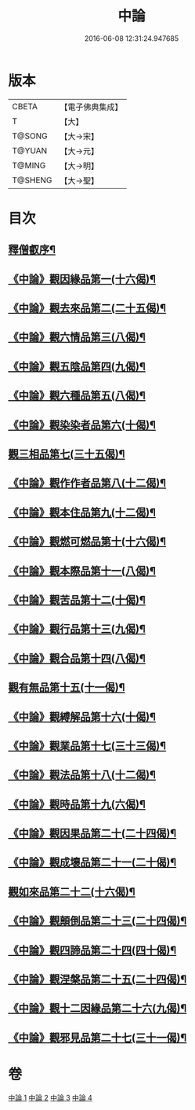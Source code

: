 #+TITLE: 中論 
#+DATE: 2016-06-08 12:31:24.947685

* 版本
 |     CBETA|【電子佛典集成】|
 |         T|【大】     |
 |    T@SONG|【大→宋】   |
 |    T@YUAN|【大→元】   |
 |    T@MING|【大→明】   |
 |   T@SHENG|【大→聖】   |

* 目次
** [[file:KR6m0001_001.txt::001-0001a5][釋僧叡序¶]]
** [[file:KR6m0001_001.txt::001-0001b11][《中論》觀因緣品第一(十六偈)¶]]
** [[file:KR6m0001_001.txt::001-0003c6][《中論》觀去來品第二(二十五偈)¶]]
** [[file:KR6m0001_001.txt::001-0005c16][《中論》觀六情品第三(八偈)¶]]
** [[file:KR6m0001_001.txt::001-0006b19][《中論》觀五陰品第四(九偈)¶]]
** [[file:KR6m0001_001.txt::001-0007b6][《中論》觀六種品第五(八偈)¶]]
** [[file:KR6m0001_001.txt::001-0008a15][《中論》觀染染者品第六(十偈)¶]]
** [[file:KR6m0001_002.txt::002-0009a6][觀三相品第七(三十五偈)¶]]
** [[file:KR6m0001_002.txt::002-0012b6][《中論》觀作作者品第八(十二偈)¶]]
** [[file:KR6m0001_002.txt::002-0013b4][《中論》觀本住品第九(十二偈)¶]]
** [[file:KR6m0001_002.txt::002-0014b15][《中論》觀燃可燃品第十(十六偈)¶]]
** [[file:KR6m0001_002.txt::002-0016a5][《中論》觀本際品第十一(八偈)¶]]
** [[file:KR6m0001_002.txt::002-0016b21][《中論》觀苦品第十二(十偈)¶]]
** [[file:KR6m0001_002.txt::002-0017a26][《中論》觀行品第十三(九偈)¶]]
** [[file:KR6m0001_002.txt::002-0018c29][《中論》觀合品第十四(八偈)¶]]
** [[file:KR6m0001_003.txt::003-0019c19][觀有無品第十五(十一偈)¶]]
** [[file:KR6m0001_003.txt::003-0020c6][《中論》觀縛解品第十六(十偈)¶]]
** [[file:KR6m0001_003.txt::003-0021b21][《中論》觀業品第十七(三十三偈)¶]]
** [[file:KR6m0001_003.txt::003-0023c16][《中論》觀法品第十八(十二偈)¶]]
** [[file:KR6m0001_003.txt::003-0025c2][《中論》觀時品第十九(六偈)¶]]
** [[file:KR6m0001_003.txt::003-0026b2][《中論》觀因果品第二十(二十四偈)¶]]
** [[file:KR6m0001_003.txt::003-0027c12][《中論》觀成壞品第二十一(二十偈)¶]]
** [[file:KR6m0001_004.txt::004-0029c6][觀如來品第二十二(十六偈)¶]]
** [[file:KR6m0001_004.txt::004-0031a12][《中論》觀顛倒品第二十三(二十四偈)¶]]
** [[file:KR6m0001_004.txt::004-0032b12][《中論》觀四諦品第二十四(四十偈)¶]]
** [[file:KR6m0001_004.txt::004-0034c14][《中論》觀涅槃品第二十五(二十四偈)¶]]
** [[file:KR6m0001_004.txt::004-0036b18][《中論》觀十二因緣品第二十六(九偈)¶]]
** [[file:KR6m0001_004.txt::004-0036c25][《中論》觀邪見品第二十七(三十一偈)¶]]

* 卷
[[file:KR6m0001_001.txt][中論 1]]
[[file:KR6m0001_002.txt][中論 2]]
[[file:KR6m0001_003.txt][中論 3]]
[[file:KR6m0001_004.txt][中論 4]]

